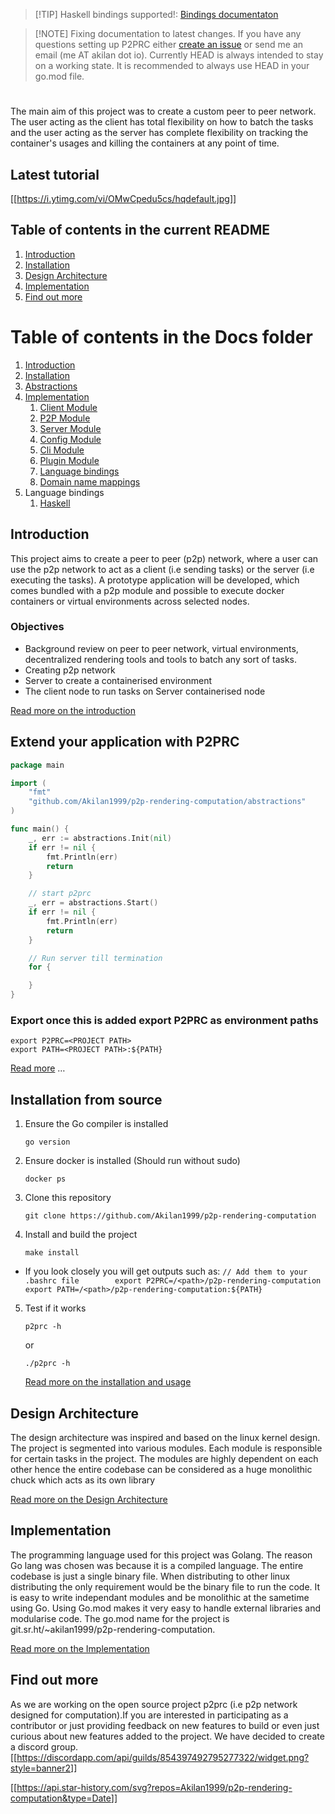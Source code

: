 #+begin_quote
[!TIP] Haskell bindings supported!:
[[https://p2prc.akilan.io/Docs/haskell/P2PRC.html][Bindings
documentaton]]

#+end_quote

#+begin_quote
[!NOTE] Fixing documentation to latest changes. If you have any
questions setting up P2PRC either
[[https://github.com/Akilan1999/p2p-rendering-computation/issues/new/choose][create
an issue]] or send me an email (me AT akilan dot io). Currently HEAD is
always intended to stay on a working state. It is recommended to always
use HEAD in your go.mod file.

#+end_quote

#+begin_html
  <h1 align="center">
#+end_html

#+begin_html
  </h1>
#+end_html

#+begin_html
  <!-- seperator -->
#+end_html

The main aim of this project was to create a custom peer to peer
network. The user acting as the client has total flexibility on how to
batch the tasks and the user acting as the server has complete
flexibility on tracking the container's usages and killing the
containers at any point of time.

** Latest tutorial
:PROPERTIES:
:CUSTOM_ID: latest-tutorial
:END:
[[https://www.youtube.com/watch?v=OMwCpedu5cs%22][[[https://i.ytimg.com/vi/OMwCpedu5cs/hqdefault.jpg]]]]

** Table of contents in the current README
:PROPERTIES:
:CUSTOM_ID: table-of-contents-in-the-current-readme
:END:
1. [[#Introduction][Introduction]]
2. [[#extend-your-application-with-p2prc][Installation]]
3. [[#Design-Architecture][Design Architecture]]
4. [[#Implementation][Implementation]]
5. [[#Find-out-more][Find out more]]

* Table of contents in the Docs folder
:PROPERTIES:
:CUSTOM_ID: table-of-contents-in-the-docs-folder
:END:
1. [[file:Docs/Introduction.md][Introduction]]
2. [[file:Docs/Installation.md][Installation]]
3. [[file:Docs/Abstractions.md][Abstractions]]
4. [[file:Docs/Implementation.md][Implementation]]
   1. [[file:Docs/ClientImplementation.md][Client Module]]
   2. [[file:Docs/P2PImplementation.md][P2P Module]]
   3. [[file:Docs/ServerImplementation.md][Server Module]]
   4. [[file:Docs/ConfigImplementation.md][Config Module]]
   5. [[file:Docs/CliImplementation.md][Cli Module]]
   6. [[file:Docs/PluginImplementation.md][Plugin Module]]
   7. [[file:Docs/Bindings.md][Language bindings]]
   8. [[file:Docs/Bindings.md][Domain name mappings]]
5. Language bindings
   1. [[file:Docs/haskell/][Haskell]]

** Introduction
:PROPERTIES:
:CUSTOM_ID: introduction
:END:
This project aims to create a peer to peer (p2p) network, where a user
can use the p2p network to act as a client (i.e sending tasks) or the
server (i.e executing the tasks). A prototype application will be
developed, which comes bundled with a p2p module and possible to execute
docker containers or virtual environments across selected nodes.

*** Objectives
:PROPERTIES:
:CUSTOM_ID: objectives
:END:
- Background review on peer to peer network, virtual environments,
  decentralized rendering tools and tools to batch any sort of tasks.
- Creating p2p network
- Server to create a containerised environment
- The client node to run tasks on Server containerised node

[[file:Docs/Introduction.md][Read more on the introduction]]

** Extend your application with P2PRC
:PROPERTIES:
:CUSTOM_ID: extend-your-application-with-p2prc
:END:
#+begin_src go
package main

import (
    "fmt"
    "github.com/Akilan1999/p2p-rendering-computation/abstractions"
)

func main() {
    _, err := abstractions.Init(nil)
    if err != nil {
        fmt.Println(err)
        return
    }

    // start p2prc
    _, err = abstractions.Start()
    if err != nil {
        fmt.Println(err)
        return
    }

    // Run server till termination
    for {

    }
}
#+end_src

*** Export once this is added export P2PRC as environment paths
:PROPERTIES:
:CUSTOM_ID: export-once-this-is-added-export-p2prc-as-environment-paths
:END:
#+begin_example
export P2PRC=<PROJECT PATH>
export PATH=<PROJECT PATH>:${PATH}
#+end_example

[[file:Docs/Abstractions.md][Read more]] ...

** Installation from source
:PROPERTIES:
:CUSTOM_ID: installation-from-source
:END:
1. Ensure the Go compiler is installed

   #+begin_example
   go version
   #+end_example

2. Ensure docker is installed (Should run without sudo)

   #+begin_example
   docker ps
   #+end_example

3. Clone this repository

   #+begin_example
   git clone https://github.com/Akilan1999/p2p-rendering-computation
   #+end_example

4. Install and build the project

   #+begin_example
   make install
   #+end_example

- If you look closely you will get outputs such as:
  =// Add them to your .bashrc file        export P2PRC=/<path>/p2p-rendering-computation  export PATH=/<path>/p2p-rendering-computation:${PATH}=

5. [@5] Test if it works

   #+begin_example
   p2prc -h
   #+end_example

   or

   #+begin_example
   ./p2prc -h
   #+end_example

   [[file:Docs/Installation.md][Read more on the installation and
   usage]]

** Design Architecture
:PROPERTIES:
:CUSTOM_ID: design-architecture
:END:
The design architecture was inspired and based on the linux kernel
design. The project is segmented into various modules. Each module is
responsible for certain tasks in the project. The modules are highly
dependent on each other hence the entire codebase can be considered as a
huge monolithic chuck which acts as its own library

[[file:Docs/DesignArchtectureIntro.md][Read more on the Design
Architecture]]

** Implementation
:PROPERTIES:
:CUSTOM_ID: implementation
:END:
The programming language used for this project was Golang. The reason Go
lang was chosen was because it is a compiled language. The entire
codebase is just a single binary file. When distributing to other linux
distributing the only requirement would be the binary file to run the
code. It is easy to write independant modules and be monolithic at the
sametime using Go. Using Go.mod makes it very easy to handle external
libraries and modularise code. The go.mod name for the project is
git.sr.ht/~akilan1999/p2p-rendering-computation.

[[file:Docs/Implementation.md][Read more on the Implementation]]

** Find out more
:PROPERTIES:
:CUSTOM_ID: find-out-more
:END:
As we are working on the open source project p2prc (i.e p2p network
designed for computation).If you are interested in participating as a
contributor or just providing feedback on new features to build or even
just curious about new features added to the project. We have decided to
create a discord group.\\
[[https://discord.gg/b4nRGTjYqy][[[https://discordapp.com/api/guilds/854397492795277322/widget.png?style=banner2]]]]

[[https://github.com/Gaurav-Gosain][[[https://api.star-history.com/svg?repos=Akilan1999/p2p-rendering-computation&type=Date]]]]
